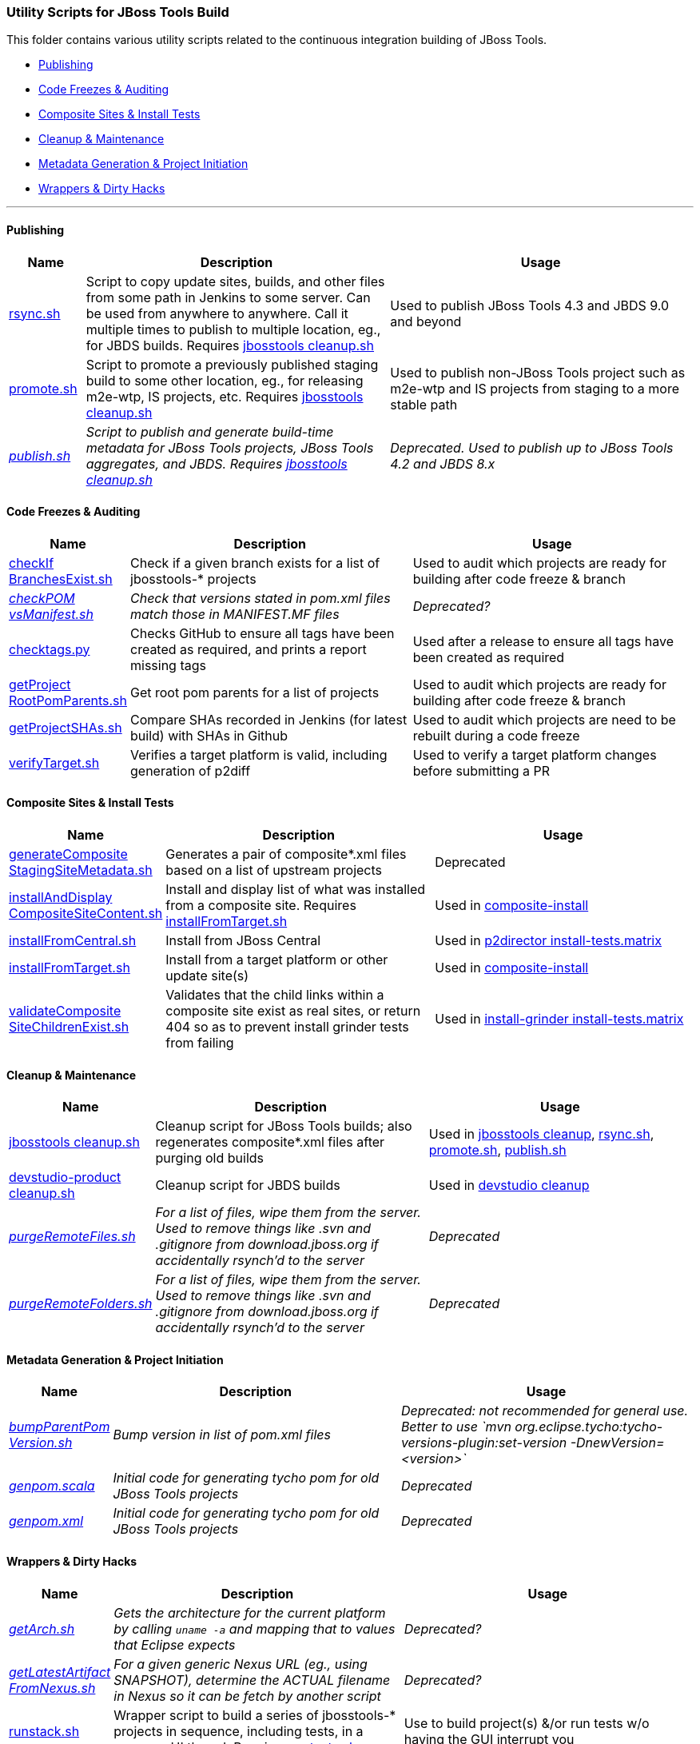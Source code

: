 === Utility Scripts for JBoss Tools Build

This folder contains various utility scripts related to the continuous integration building of JBoss Tools. 

* <<Publishing>>
* <<Code Freezes & Auditing>>
* <<Composite Sites & Install Tests>>
* <<Cleanup & Maintenance>>
* <<Metadata Generation & Project Initiation>>
* <<Wrappers & Dirty Hacks>>

---

==== Publishing

[cols="1a,4,4"]
|===
|Name | Description | Usage

|link:publish/rsync.sh[rsync.sh]
|Script to copy update sites, builds, and other files from some path in Jenkins to some server. Can be used from anywhere to anywhere. Call it multiple times to publish to multiple location, eg., for JBDS builds. Requires link:util/cleanup/jbosstools-cleanup.sh[jbosstools cleanup.sh]
|Used to publish JBoss Tools 4.3 and JBDS 9.0 and beyond

|link:publish/promote.sh[promote.sh]
|Script to promote a previously published staging build to some other location, eg., for releasing m2e-wtp, IS projects, etc. Requires link:util/cleanup/jbosstools-cleanup.sh[jbosstools cleanup.sh]
|Used to publish non-JBoss Tools project such as m2e-wtp and IS projects from staging to a more stable path

|_link:publish/publish.sh[publish.sh]_
|_Script to publish and generate build-time metadata for JBoss Tools projects, JBoss Tools aggregates, and JBDS. Requires link:util/cleanup/jbosstools-cleanup.sh[jbosstools cleanup.sh]_
|_Deprecated. Used to publish up to JBoss Tools 4.2 and JBDS 8.x_

|===

==== Code Freezes & Auditing

[cols="1a,4,4"]
|===
|Name | Description | Usage

|link:util/checkIfBranchesExist.sh[checkIf BranchesExist.sh]
|Check if a given branch exists for a list of jbosstools-* projects
|Used to audit which projects are ready for building after code freeze & branch

|_link:util/checkPOMvsManifest.sh[checkPOM vsManifest.sh]_
|_Check that versions stated in pom.xml files match those in MANIFEST.MF files_
|_Deprecated?_

|link:util/checktags.py[checktags.py]
|Checks GitHub to ensure all tags have been created as required, and prints a report missing tags
|Used after a release to ensure all tags have been created as required

|link:util/getProjectRootPomParents.sh[getProject RootPomParents.sh]
|Get root pom parents for a list of projects
|Used to audit which projects are ready for building after code freeze & branch

|link:util/getProjectSHAs.sh[getProjectSHAs.sh]
|Compare SHAs recorded in Jenkins (for latest build) with SHAs in Github
|Used to audit which projects are need to be rebuilt during a code freeze

|link:util/verifyTarget.sh[verifyTarget.sh]
|Verifies a target platform is valid, including generation of p2diff
|Used to verify a target platform changes before submitting a PR

|===

==== Composite Sites & Install Tests

[cols="1a,4,4"]
|===
|Name | Description | Usage

|link:util/generateCompositeStagingSiteMetadata.sh[generateComposite StagingSiteMetadata.sh]
|Generates a pair of composite*.xml files based on a list of upstream projects
|Deprecated

|link:util/installAndDisplayCompositeSiteContent.sh[installAndDisplay CompositeSiteContent.sh]
|Install and display list of what was installed from a composite site. Requires link:util/installFromTarget.sh[installFromTarget.sh]
|Used in https://jenkins.mw.lab.eng.bos.redhat.com/hudson/job/jbosstools-composite-install_master/[composite-install]

|link:util/installFromCentral.sh[installFromCentral.sh]
|Install from JBoss Central
|Used in https://jenkins.mw.lab.eng.bos.redhat.com/hudson/job/jbosstools-install-p2director.install-tests.matrix_master/[p2director install-tests.matrix]

|link:util/installFromTarget.sh[installFromTarget.sh]
|Install from a target platform or other update site(s)
|Used in https://jenkins.mw.lab.eng.bos.redhat.com/hudson/job/jbosstools-composite-install_master/[composite-install]

|link:util/validateCompositeSiteChildrenExist.sh[validateComposite SiteChildrenExist.sh]
|Validates that the child links within a composite site exist as real sites, or return 404 so as to prevent install grinder tests from failing
|Used in https://jenkins.mw.lab.eng.bos.redhat.com/hudson/job/jbosstools-install-grinder.install-tests.matrix_master/[install-grinder install-tests.matrix]

|===

==== Cleanup & Maintenance

[cols="1a,4,4"]
|===
|Name | Description | Usage

|link:util/cleanup/jbosstools-cleanup.sh[jbosstools cleanup.sh]
|Cleanup script for JBoss Tools builds; also regenerates composite*.xml files after purging old builds
|Used in https://jenkins.mw.lab.eng.bos.redhat.com/hudson/job/jbosstools-cleanup/[jbosstools cleanup], link:publish/rsync.sh[rsync.sh], link:publish/promote.sh[promote.sh], link:publish/publish.sh[publish.sh]

|link:util/cleanup/devstudio-product-cleanup.sh[devstudio-product cleanup.sh]
|Cleanup script for JBDS builds 
|Used in https://jenkins.mw.lab.eng.bos.redhat.com/hudson/job/devstudio-cleanup/[devstudio cleanup]

|_link:util/purgeRemoteFiles.sh[purgeRemoteFiles.sh]_
|_For a list of files, wipe them from the server. Used to remove things like .svn and .gitignore from download.jboss.org if accidentally rsynch'd to the server_
|_Deprecated_

|_link:util/purgeRemoteFolders.sh[purgeRemoteFolders.sh]_
|_For a list of files, wipe them from the server. Used to remove things like .svn and .gitignore from download.jboss.org if accidentally rsynch'd to the server_
|_Deprecated_

|===

==== Metadata Generation & Project Initiation

[cols="1a,4,4"]
|===
|Name | Description | Usage

|_link:util/bumpParentPomVersion.sh[bumpParentPom Version.sh]_
|_Bump version in list of pom.xml files_
|_Deprecated: not recommended for general use. Better to use `mvn org.eclipse.tycho:tycho-versions-plugin:set-version -DnewVersion=<version>`_

|_link:util/genpom.scala[genpom.scala]_
|_Initial code for generating tycho pom for old JBoss Tools projects_
|_Deprecated_

|_link:util/genpom.xml[genpom.xml]_
|_Initial code for generating tycho pom for old JBoss Tools projects_
|_Deprecated_

|===

==== Wrappers & Dirty Hacks

[cols="1a,4,4"]
|===
|Name | Description | Usage

|_link:util/getArch.sh[getArch.sh]_
|_Gets the architecture for the current platform by calling `uname -a` and mapping that to values that Eclipse expects_
|_Deprecated?_

|_link:util/getLatestArtifactFromNexus.sh[getLatestArtifact FromNexus.sh]_
|_For a given generic Nexus URL (eg., using SNAPSHOT), determine the ACTUAL filename in Nexus so it can be fetch by another script_
|_Deprecated?_

|link:util/runstack.sh[runstack.sh]
|Wrapper script to build a series of jbosstools-* projects in sequence, including tests, in a separare UI thread. Requires link:util/runtests.sh[runtests.sh]

|Use to build project(s) &/or run tests w/o having the GUI interrupt you

|link:util/runtests.sh[runtests.sh]
|Wrapper script for building & running tests within Xvnc or Xvfb so that UI tests can run in a detached state and not interfere with other parallel work
|Use to build a project & run UI tests w/o having the GUI interrupt you

|===
